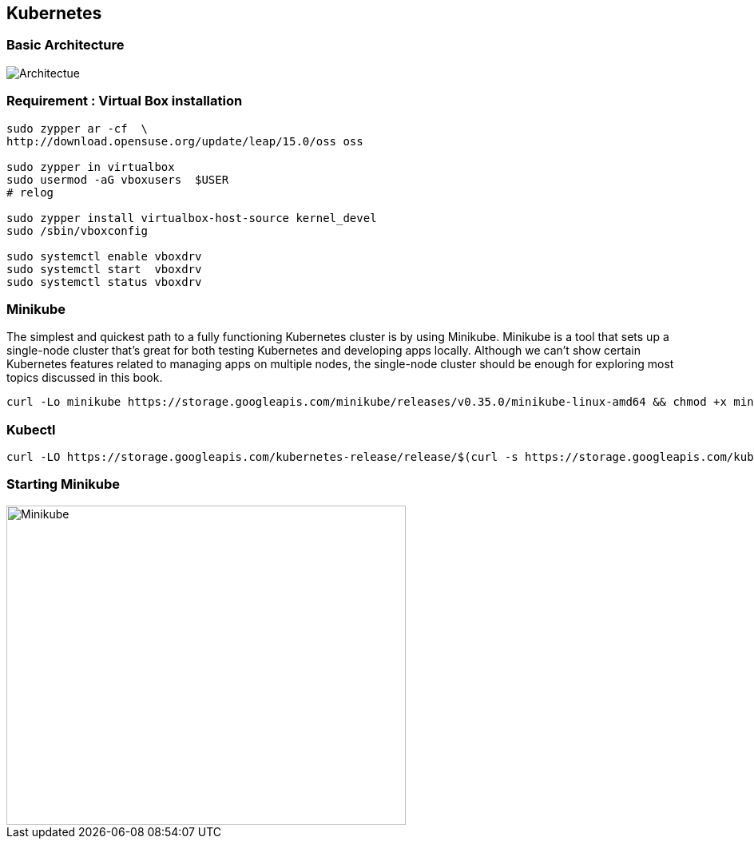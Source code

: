 == Kubernetes

=== Basic Architecture
image::Kubernetes-architecture.png[alt=Architectue]
=== Requirement : Virtual Box installation
[source]
--------------------------------------------------------------------------
sudo zypper ar -cf  \
http://download.opensuse.org/update/leap/15.0/oss oss

sudo zypper in virtualbox
sudo usermod -aG vboxusers  $USER
# relog

sudo zypper install virtualbox-host-source kernel_devel
sudo /sbin/vboxconfig

sudo systemctl enable vboxdrv
sudo systemctl start  vboxdrv
sudo systemctl status vboxdrv
--------------------------------------------------------------------------


=== Minikube
The simplest and quickest path to a fully functioning Kubernetes cluster is by using Minikube. Minikube is a tool that sets up a single-node cluster that’s great for both
testing Kubernetes and developing apps locally. Although we can’t show certain Kubernetes features related to managing apps on
multiple nodes, the single-node cluster should be enough for exploring most topics discussed in this book.


[source]
---------------------------------------------------------------------------
curl -Lo minikube https://storage.googleapis.com/minikube/releases/v0.35.0/minikube-linux-amd64 && chmod +x minikube && sudo mv minikube /usr/local/bin/
---------------------------------------------------------------------------


=== Kubectl
[source]
---------------------------------------------------------------------------
curl -LO https://storage.googleapis.com/kubernetes-release/release/$(curl -s https://storage.googleapis.com/kubernetes-release/release/stable.txt)/bin/linux/amd64/kubectl   && chmod +x kubectl && sudo mv kubectl /usr/local/bin/
---------------------------------------------------------------------------

=== Starting Minikube
image::Minikube-start.png[alt=Minikube,width=500,height=400]
